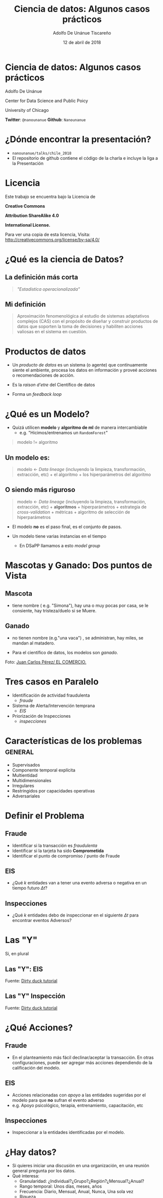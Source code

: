 #+REVEAL_ROOT: reveal.js
#+OPTIONS: num:nil toc:nil reveal_title_slide:nil
#+OPTIONS: reveal_center:t reveal_progress:t reveal_history:nil reveal_control:t
#+REVEAL_TRANS: linear
#+REVEAL_THEME: solarized
#+REVEAL_PLUGINS: (markdown notes)
#+EXPORT_FILE_NAME: ../docs/casos
#+TITLE: Ciencia de datos: Algunos casos prácticos
#+description: Describiendo algunas situaciones comunes de proyectos de Ciencia de datos
#+AUTHOR: Adolfo De Unánue Tiscareño
#+EMAIL: adolfo@uchicago.edu
#+DATE: 12 de abril de 2018

* Ciencia de datos: Algunos casos prácticos
  Adolfo De Unánue

  Center for Data Science and Public Poicy
  
  University of Chicago

*Twitter*: =@nanounanue=
*Github*:   =Nanounanue=

  
* ¿Dónde encontrar la presentación?

  - =nanounanue/talks/chile_2018=
  - El repositorio de github contiene el código de la charla
    e incluye la liga a la Presentación

* Licencia

Este trabajo se encuentra bajo la Licencia 
 de 

*Creative Commons* 

*Attribution ShareAlike 4.0*

*International License.*

Para ver una copia de esta licencia, Visita:
[[http://creativecommons.org/license/by-sa/4.0/]]

* ¿Qué es la ciencia de Datos?

** La definición más corta

  #+BEGIN_QUOTE
  /"Estadística operacionalizada"/
  #+End_quote



** Mi definición

#+BEGIN_QUOTE
  Aproximación fenomenológica al estudio de sistemas adaptativos
  complejos (CAS) con el propósito de diseñar y construir productos de
  datos que soporten la toma de decisiones y habiliten acciones
  valiosas en el sistema en cuestión.
#+END_QUOTE
  
* Productos de datos

  - Un /producto de datos/ es un sistema (o agente) que contínuamente
    siente el ambiente, procesa los datos en información y proveé
    acciones o recomendaciones de acción.

  - Es la /raison d'etre/ del Científico de datos

  - Forma un /feedback loop/

* ¿Qué es un Modelo?

  - Quizá utilicen *modelo* y *algoritmo de ml* de manera intercambiable
    - e.g. "Hicimos/entrenamos un =RandomForest="

#+BEGIN_QUOTE
modelo != algoritmo
#+END_QUOTE

**  Un modelo es:
#+BEGIN_QUOTE
  modelo <- /Data lineage/ (incluyendo la limpieza, transformación,
  extracción, etc) + el algoritmo + los hiperparámetros del algoritmo
#+End_quote

** O siendo más riguroso

#+BEGIN_QUOTE
  modelo <- /Data lineage/ (incluyendo la limpieza, transformación,
  extracción, etc) + *algoritmos* + hiperparámetros + estrategia de
  /cross-validation/ + métricas + algoritmo de selección de hiperparámetros
#+END_QUOTE

  - El modelo *no* es el paso final, es el conjunto de pasos. 

  - Un modelo tiene varias instancias en el tiempo 
    - En DSaPP llamamos a esto /model group/

* Mascotas y Ganado: Dos puntos de Vista

** Mascota


#+ATTR_ORG: :width 600px :height 600px
#+ATTR_HTML: :width 400px :height 300px
#+ATTR_LATEX: :height 150px :width 200px 
   [[./images/simona.jpg]]

  - tiene nombre ( e.g. "Simona"), hay una o muy pocas por casa, se le
    consiente, hay tristeza/duelo si se Muere.  


** Ganado
  - no tienen nombre (e.g."una vaca") , se administran, hay miles,
    se mandan al matadero.

  - Para el científico de datos, los modelos son /ganado/.


#+ATTR_ORG: :width 600px :height 600px
#+ATTR_HTML: :width 400px :height 300px
#+ATTR_LATEX: :height 150px :width 200px 
   [[./images/ganado.jpeg]]

Foto: [[http://www.elcomercio.com/actualidad/ganado-importado-casa-abierta-ecuador.html][Juan Carlos Pérez/ EL COMERCIO.]]




* Tres casos en Paralelo

  - Identificación de actividad fraudulenta 
    - /fraude/
  - Sistema de Alerta/Intervención temprana 
    - /EIS/
  - Priorización de Inspecciones
    - /inspecciones/


* Características de los problemas                 :general:
  - Supervisados
  - Componente temporal explícita
  - Multientidad
  - Multidimensionales
  - Irregulares
  - Restringidos por capacidades operativas
  - Adversariales

* Definir el Problema

** Fraude
   - Identificar si la transacción es /fraudulenta/
   - Identificar si la tarjeta ha sido *Comprometida*
   - Identificar el punto de compromiso / punto de Fraude

** EIS
   - ¿Qué $k$ entidades van a tener una evento adversa o negativa en un tiempo futuro $\Delta t$?

** Inspecciones
   - ¿Qué $k$ entidades debo de inspeccionar en el siguiente $\Delta t$ para encontrar eventos Adversos?

* Las "Y"

  Si, en plural

** Las "Y": EIS

#+ATTR_ORG: :width 600px :height 600px
#+ATTR_HTML: :width 600px :height 400px
#+ATTR_LATEX: :height 150px :width 200px 
[[./images/outcomes-eis.png]]

Fuente: [[https://dssg.github.io/dirtyduck/][Dirty duck tutorial]]

** Las "Y" Inspección

#+ATTR_ORG: :width 600px :height 600px
#+ATTR_HTML: :width 600px :height 400px
#+ATTR_LATEX: :height 150px :width 200px 
[[./images/outcomes-eis.png]]

Fuente: [[https://dssg.github.io/dirtyduck/][Dirty duck tutorial]]

* ¿Qué Acciones?

** Fraude
   - En el planteamiento más fácil declinar/aceptar la transacción. 
     En otras configuraciones, puede ser agregar más acciones dependiendo de la calificación del modelo.

** EIS
   - Acciones relacionadas con /apoyo/ a las entidades sugeridas por el modelo para que *no* sufran el evento adverso
   - e.g. Apoyo psicológico, terapia, entrenamiento, capacitación, etc
   
** Inspecciones
   - Inspeccionar a la entidades identificadas por el modelo.
   
* ¿Hay datos?                                      

  - Si quieres iniciar una discusión en una organización, en una reunión general pregunta por los datos.
  - Qué interesa:
    - Granularidad: ¿Individual?¿Grupo?¿Región?¿Mensual?¿Anual?
    - Rango temporal: Unos días, meses, años
    - Frecuencia: Diario, Mensual, Anual, Nunca, Una sola vez
    - Riqueza
    - Consistencia
#+REVEAL: split
  - Acceso, privacidad
  - /Ownership/
  - ¿Hay procesos para extraerlos? ¿Cuál es el esfuerzo?
  - ¿En qué formato?
  - ¿Cómo están almacenados?
  - ¿Existe documentación?

  Consultar: [[http://dsapp.uchicago.edu/resources/datamaturity/][DsaPP Data Maturity Framework]]
   
  
* Los datos ideales                                

  - Una vez que tienes el problema definido y las acciones, define tus datos ideales
    - e.g. (/fraude/) tarjetahabiente (sexo, edad, salario, dirección),
      transacción (tipo de tarjeta, monto, fecha), negocio/ATM (giro, 
      detalle de la compra, localización)
    - e.g. (/EIS/) entidad (sexo, estatus, relaciones con otras
      entidades), eventos (localización, fecha, tipo de evento,
      entidades primarias y secundarias involucradas)

* La abstracción                                   
   
  El problema involucra a /entidades/ primarias (y en algunos casos
  secundarias) que interactúan mediante /eventos/, los cuales por
  definición suceden en un lugar y a un tiempo.

* La abstracción: /pipeline 1era parte/                       

  =raw= -> =cleaned= -> =semantic=
  
  - En *BD* esquemas, en *FS* directorios u objetos.
  - =VARCHAR= en la carga
  - *ELT* en lugar de *ETL*

* ¿Qué datos?


** Fraude
   - Transaccionales, no había información de los catálogos (no
    documantación), no había información de los tarjetahabientes (otra
    área), etiquetas de fraude con mucho retraso y no hacían /match/,
    no había procesos automatizados para la extracción, no había una
     base de datos central. 

** EIS
   - No hay acceso a las bases de datos de los sistemas -> extracción
     manual, no se guardan tiempos o lugares, no hay /links/
     confiables entre las fuentes de datos, proceso manual de
     recolección de una única vez y no confiable (cambio de nombres de
     columnas, orden cambiado, /encodings/) inconsistencias en los
     Formatos. No se pueden relacionar entidades que participaron en
     un evento. Inconsistencias en la granularidad temporal. Sin
     registro de locación.

** Inspecciones
   - La entidad interesada no controla los datos que necesita. Los
     involucrados no entienden el proyecto o no les interesa. Las
     etiquetas son sólo de aquello que decidieron inspeccionar con
     anterioridad. Diferentes sistemas de almacenamiento, algunos con
     licencia y formatos no estándar.


* Procesar los datos                               

  - Los datos y su significado/definición son contextuales al área que los
    genera, y existen por lo tanto reglas para limpiarlos que
    son/existen en esa área.
  - ¿Cómo limpiarlos?¿Con qué reglas si ya están fuera de su contexto?
    ¿Qué hacer si las reglas se contradicen?¿Qué hacer si las
    definiciones se Contradicen?

#+REVEAL: split

  - Deduplicación, /Record linkage/
    - Tendremos un proyecto de datos, dentro de un proyecto de datos
    - Primer ejemplo de /Stacking/

#+BEGIN_QUOTE
  Esta etapa se va a hacer varias veces: 
  *Preserva la fuente intacta, guarda un histórico, haz funciones*
#+END_QUOTE

* /Features/

  - /feature engineering/ es una de las partes más importantes del proceso

  - ¡Hay que tener cuidado con traer información del futuro! (/Leaking/)

** Sabia virtud de conocer el Tiempo

#+ATTR_ORG: :width 600px :height 600px
#+ATTR_HTML: :width 600px :height 400px
#+ATTR_LATEX: :height 150px :width 200px 
[[./images/rolling-origin.png]]


Fuente: [[https://dssg.github.io/dirtyduck/][Dirty duck tutorial]]

** Temporal cross-Validation

#+ATTR_ORG: :width 600px :height 600px
#+ATTR_HTML: :width 600px :height 400px
#+ATTR_LATEX: :height 150px :width 200px 
[[./images/timechop_withoutrows.png]]


Fuente: [[https://dssg.github.io/dirtyduck/][Dirty duck tutorial]]


* Ejemplos de /features/
** transformaciones de las variables
      - e.g. =fecha= -> =año=, =mes=, =dia=, =hora=, =fin de semana=,
      =festivo=, =mañana/tarde/noche=, etc.
      
** contextuales 
      - percentil de la variable, encima o abajo de la media, distancia
        a la media, etc.

** temporales
      - valores anteriores, derivadas (diferencias) e integrales(conteos,
        sumas) en varios rangos, características de la serie de tiempo,
        percentil en un tiempo es específico, aproximación de onda, FFT, etc.

** espaciales
      - utilización de radios, utilización de regiones preestablecidas,
        relación respecto a un lugar en específico, etc.

* La abstracción: /pipeline 2da parte/                       

  =raw= -> =cleaned= -> =semantic= -> =labels= -> =features=
                                           

* Producto de datos 

  - El paso siguiente en el /pipeline/ es entrenar varios algoritmos
  - Hay que explorar varios hiperparámetros
  - En varios bloques temporales de datos (entrenamiento)
  - y probar contra un bloque de prueba (validación)

* Seleccionar el modelo entrenado

  - Probablemente haya miles de modelos en este punto
  - ¿Qué quieres usar para seleccionar?
  - ¿La métrica? ¿En que momento del tiempo?
  - ¿Estabilidad?
  - ¿Simpleza?
  

* Gobierno
  
  - Algunos piensan en gobierno de datos
  - O en control de código
  - Pero no es suficiente, debes de gobernar el linaje, los metadatos,
    la infraestructura, los modelos 
  - Por que quieres tener ...

* Reproducibilidad

  - Y esto incluye poder reproducir: 
  - Resultados,  ¿Training datasets? ¿Trials? ¿/Features/? ¿Modelos? ¿Infraestructura?
  - ¿Cómo la evolución del producto de datos es almacenada en un
    formato que sea resilente a la pérdida de información?

* La abstracción: /pipeline 3era parte/                       

  =raw= -> =cleaned= -> =semantic= -> =labels= -> =features= ->
  =models= -> =Model=


* Otros puntos a considerar

** Procesos

  - ¿Ya pensaste en como obtener los datos de manera contínua?
  - Recuerda que inclusive tú eres un /adversario/ cuando el producto
    llega a producción

** Métricas

  - /Off line/
  - /On line/
  - /businness metrics/
  - Del proceso
    - e.g. Fraude fecha /contable/ contra Fraude fecha /real/

** Consumo

  - ¿La organización cuenta con las capacidades para adoptar el producto?
  - ¿El usuario final entiende? ¿Participó en el diseño?
  - ¿Cómo es la interacción del usuario y el producto? 
  - ¿El producto está integrado al proceso del usuario?
  - ¿Cómo despliegas en producción el modelo?

* Limitaciones de la Ciencia de Datos

- Patrones de comportamientos pasados
- Ayuda a tomar decisiones sobre como actuar en un sistema complejo,
  pero, tradicionalmente /Machine Learning/ sólo responde a preguntas simples
- Actualmente los modelos carecen de la habilidad de razonar acerca de
  las entidades y de las relaciones entre esas entidades
  
* Ciencia de datos para estrategia

* ¿Preguntas?

* Conectando...

Data Science for Social Good Summer Fellowship

http://dssg.uchicago.edu

Center for Data Science & Public Policy

http://dsapp.uchicago.edu

Code:

http://github.com/dssg


Twitter: @nanounanue
Github:   nanounanue

